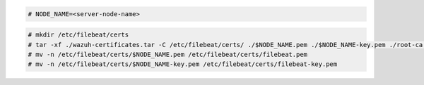 .. Copyright (C) 2022 Wazuh, Inc.

.. code-block:: console

  # NODE_NAME=<server-node-name>

.. code-block:: console
  
  # mkdir /etc/filebeat/certs
  # tar -xf ./wazuh-certificates.tar -C /etc/filebeat/certs/ ./$NODE_NAME.pem ./$NODE_NAME-key.pem ./root-ca.pem
  # mv -n /etc/filebeat/certs/$NODE_NAME.pem /etc/filebeat/certs/filebeat.pem
  # mv -n /etc/filebeat/certs/$NODE_NAME-key.pem /etc/filebeat/certs/filebeat-key.pem
  
.. End of copy_certificates_filebeat_wazuh_cluster.rst
